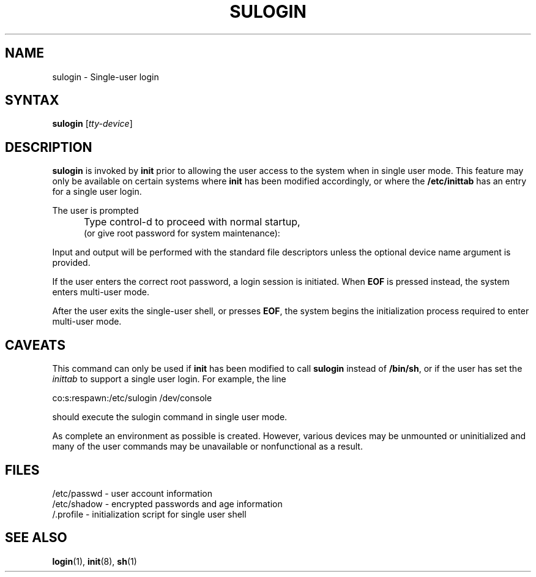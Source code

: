 .\" Copyright 1989 - 1992, John F. Haugh II
.\" All rights reserved.
.\"
.\" Redistribution and use in source and binary forms, with or without
.\" modification, are permitted provided that the following conditions
.\" are met:
.\" 1. Redistributions of source code must retain the above copyright
.\"    notice, this list of conditions and the following disclaimer.
.\" 2. Redistributions in binary form must reproduce the above copyright
.\"    notice, this list of conditions and the following disclaimer in the
.\"    documentation and/or other materials provided with the distribution.
.\" 3. All advertising materials mentioning features or use of this software
.\"    must display the following acknowledgement:
.\" This product includes software developed by John F. Haugh, II
.\"      and other contributors.
.\" 4. Neither the name of John F. Haugh, II nor the names of its contributors
.\"    may be used to endorse or promote products derived from this software
.\"    without specific prior written permission.
.\"
.\" THIS SOFTWARE IS PROVIDED BY JOHN HAUGH AND CONTRIBUTORS ``AS IS'' AND
.\" ANY EXPRESS OR IMPLIED WARRANTIES, INCLUDING, BUT NOT LIMITED TO, THE
.\" IMPLIED WARRANTIES OF MERCHANTABILITY AND FITNESS FOR A PARTICULAR PURPOSE
.\" ARE DISCLAIMED.  IN NO EVENT SHALL JOHN HAUGH OR CONTRIBUTORS BE LIABLE
.\" FOR ANY DIRECT, INDIRECT, INCIDENTAL, SPECIAL, EXEMPLARY, OR CONSEQUENTIAL
.\" DAMAGES (INCLUDING, BUT NOT LIMITED TO, PROCUREMENT OF SUBSTITUTE GOODS
.\" OR SERVICES; LOSS OF USE, DATA, OR PROFITS; OR BUSINESS INTERRUPTION)
.\" HOWEVER CAUSED AND ON ANY THEORY OF LIABILITY, WHETHER IN CONTRACT, STRICT
.\" LIABILITY, OR TORT (INCLUDING NEGLIGENCE OR OTHERWISE) ARISING IN ANY WAY
.\" OUT OF THE USE OF THIS SOFTWARE, EVEN IF ADVISED OF THE POSSIBILITY OF
.\" SUCH DAMAGE.
.\"
.\"	$Id: sulogin.8,v 1.2 1996/09/10 02:45:23 marekm Exp $
.\"
.TH SULOGIN 8
.SH NAME
sulogin \- Single-user login
.SH SYNTAX
\fBsulogin\fR [\fItty-device\fR]
.SH DESCRIPTION
.B sulogin
is invoked by \fBinit\fR prior to allowing the user
access to the system when in single user mode.
This feature may only be available on certain systems where
\fBinit\fR has been modified accordingly, or where the
\fB/etc/inittab\fR has an entry for a single user login.
.PP
The user is prompted
.IP "" .5i
Type control-d to proceed with normal startup,
.br
(or give root password for system maintenance):
.PP
Input and output will be performed with the standard file
descriptors unless the optional device name argument is provided.
.PP
If the user enters the correct root password, a login session
is initiated.
When \fBEOF\fR is pressed instead, the system enters multi-user
mode.
.PP
After the user exits the single-user shell, or presses \fBEOF\fR,
the system begins the initialization process required to enter
multi-user mode.
.SH CAVEATS
.PP
This command can only be used if \fBinit\fR has been modified to call
\fBsulogin\fR instead of \fB/bin/sh\fR,
or if the user has set the \fIinittab\fR to support a single user
login.
For example, the line
.br
.sp 1
co:s:respawn:/etc/sulogin /dev/console
.br
.sp 1
should execute the sulogin command in single user mode.
.PP
As complete an environment as possible is created.
However, various devices may be unmounted or uninitialized and many 
of the user commands may be unavailable or nonfunctional as a result.
.SH FILES
/etc/passwd \- user account information
.br
/etc/shadow \- encrypted passwords and age information
.br
/.profile \- initialization script for single user shell
.SH SEE ALSO
.BR login (1),
.BR init (8),
.BR sh (1)
